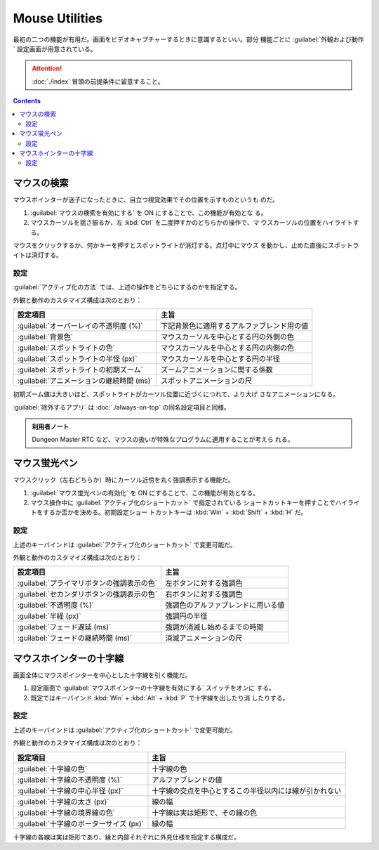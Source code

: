 ======================================================================
Mouse Utilities
======================================================================

最初の二つの機能が有用だ。画面をビデオキャプチャーするときに意識するといい。部分
機能ごとに :guilabel:`外観および動作` 設定画面が用意されている。

.. attention::

   :doc:`./index` 冒頭の前提条件に留意すること。

.. contents::

マウスの検索
======================================================================

マウスポインターが迷子になったときに、目立つ視覚効果でその位置を示すものというも
のだ。

1. :guilabel:`マウスの検索を有効にする` を ON にすることで、この機能が有効とな
   る。
2. マウスカーソルを揺さ振るか、左 :kbd:`Ctrl` を二度押すかのどちらかの操作で、マ
   ウスカーソルの位置をハイライトする。

マウスをクリックするか、何かキーを押すとスポットライトが消灯する。点灯中にマウス
を動かし、止めた直後にスポットライトは消灯する。

設定
----------------------------------------------------------------------

:guilabel:`アクティブ化の方法` では、上述の操作をどちらにするのかを指定する。

外観と動作のカスタマイズ構成は次のとおり：

.. csv-table::
   :delim: @
   :header-rows: 1
   :widths: auto

   設定項目 @ 主旨
   :guilabel:`オーバーレイの不透明度 (%)` @ 下記背景色に適用するアルファブレンド用の値
   :guilabel:`背景色` @ マウスカーソルを中心とする円の外側の色
   :guilabel:`スポットライトの色` @ マウスカーソルを中心とする円の内側の色
   :guilabel:`スポットライトの半怪 (px)` @ マウスカーソルを中心とする円の半径
   :guilabel:`スポットライトの初期ズーム` @ ズームアニメーションに関する係数
   :guilabel:`アニメーションの継続時間 (ms)` @ スポットアニメーションの尺

初期ズーム値は大きいほど、スポットライトがカーソル位置に近づくにつれて、より大げ
さなアニメーションになる。

:guilabel:`除外するアプリ` は :doc:`./always-on-top` の同名設定項目と同様。

.. admonition:: 利用者ノート

   Dungeon Master RTC など、マウスの扱いが特殊なプログラムに適用することが考えら
   れる。

マウス蛍光ペン
======================================================================

マウスクリック（左右どちらか）時にカーソル近傍を丸く強調表示する機能だ。

1. :guilabel:`マウス蛍光ペンの有効化` を ON にすることで、この機能が有効となる。
2. マウス操作中に :guilabel:`アクティブ化のショートカット` で指定されている
   ショートカットキーを押すことでハイライトをするか否かを決める。初期設定ショー
   トカットキーは :kbd:`Win` + :kbd:`Shift` + :kbd:`H` だ。

設定
----------------------------------------------------------------------

上述のキーバインドは :guilabel:`アクティブ化のショートカット` で変更可能だ。

外観と動作のカスタマイズ構成は次のとおり：

.. csv-table::
   :delim: @
   :header-rows: 1
   :widths: auto

   設定項目 @ 主旨
   :guilabel:`プライマリボタンの強調表示の色` @ 左ボタンに対する強調色
   :guilabel:`セカンダリボタンの強調表示の色` @ 右ボタンに対する強調色
   :guilabel:`不透明度 (%)` @ 強調色のアルファブレンドに用いる値
   :guilabel:`半経 (px)` @ 強調円の半径
   :guilabel:`フェード遅延 (ms)` @ 強調が消滅し始めるまでの時間
   :guilabel:`フェードの継続時間 (ms)` @ 消滅アニメーションの尺

マウスホインターの十字線
======================================================================

画面全体にマウスポインターを中心とした十字線を引く機能だ。

1. 設定画面で :guilabel:`マウスポインターの十字線を有効にする` スイッチをオンに
   する。
2. 既定ではキーバインド :kbd:`Win` + :kbd:`Alt` + :kbd:`P` で十字線を出したり消
   したりする。

設定
----------------------------------------------------------------------

上述のキーバインドは :guilabel:`アクティブ化のショートカット` で変更可能だ。

外観と動作のカスタマイズ構成は次のとおり：

.. csv-table::
   :delim: @
   :header-rows: 1
   :widths: auto

   設定項目 @ 主旨
   :guilabel:`十字線の色` @ 十字線の色
   :guilabel:`十字線の不透明度 (%)` @ アルファブレンドの値
   :guilabel:`十字線の中心半径 (px)` @ 十字線の交点を中心とするこの半径以内には線が引かれない
   :guilabel:`十字線の太さ (px)` @ 線の幅
   :guilabel:`十字線の境界線の色` @ 十字線は実は矩形で、その縁の色
   :guilabel:`十字線のボーターサイズ (px)` @ 縁の幅

十字線の各線は実は矩形であり、縁と内部それぞれに外見仕様を指定する構成だ。
